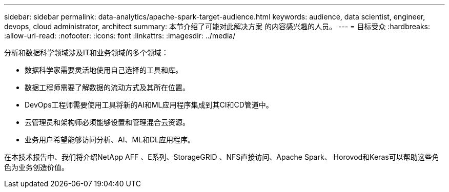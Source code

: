---
sidebar: sidebar 
permalink: data-analytics/apache-spark-target-audience.html 
keywords: audience, data scientist, engineer, devops, cloud administrator, architect 
summary: 本节介绍了可能对此解决方案 的内容感兴趣的人员。 
---
= 目标受众
:hardbreaks:
:allow-uri-read: 
:nofooter: 
:icons: font
:linkattrs: 
:imagesdir: ../media/


[role="lead"]
分析和数据科学领域涉及IT和业务领域的多个领域：

* 数据科学家需要灵活地使用自己选择的工具和库。
* 数据工程师需要了解数据的流动方式及其所在位置。
* DevOps工程师需要使用工具将新的AI和ML应用程序集成到其CI和CD管道中。
* 云管理员和架构师必须能够设置和管理混合云资源。
* 业务用户希望能够访问分析、AI、ML和DL应用程序。


在本技术报告中、我们将介绍NetApp AFF 、E系列、StorageGRID 、NFS直接访问、Apache Spark、 Horovod和Keras可以帮助这些角色为业务创造价值。

